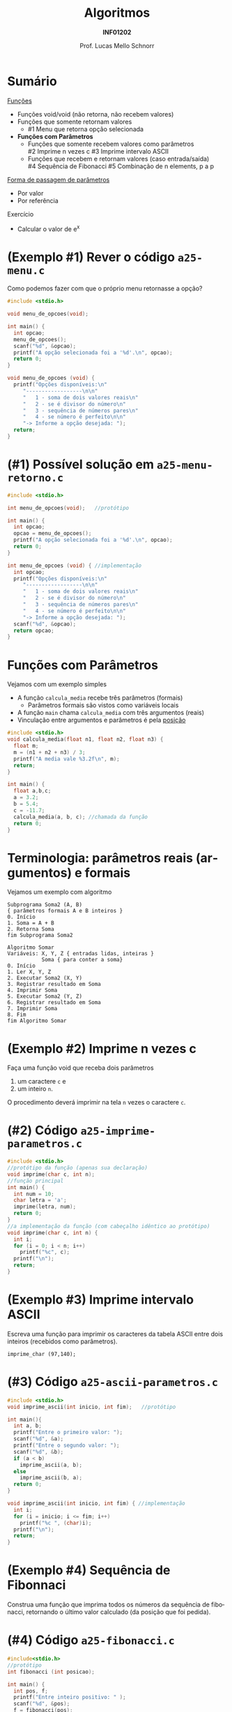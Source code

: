 # -*- coding: utf-8 -*-
# -*- mode: org -*-
#+startup: beamer overview indent
#+LANGUAGE: pt-br
#+TAGS: noexport(n)
#+EXPORT_EXCLUDE_TAGS: noexport
#+EXPORT_SELECT_TAGS: export

#+Title: Algoritmos
#+Subtitle: *INF01202*
#+Author: Prof. Lucas Mello Schnorr
#+Date: \copyleft

#+LaTeX_CLASS: beamer
#+LaTeX_CLASS_OPTIONS: [xcolor=dvipsnames]
#+OPTIONS: title:nil H:1 num:t toc:nil \n:nil @:t ::t |:t ^:t -:t f:t *:t <:t
#+LATEX_HEADER: \input{org-babel.tex}
#+LATEX_HEADER: \usepackage{amsmath}
#+LATEX_HEADER: \usepackage{systeme}

#+latex: \newcommand{\mytitle}{Funções e seus Parâmetros}
#+latex: \mytitleslide

* Sumário

_Funções_
- Funções void/void (não retorna, não recebem valores)
- Funções que somente retornam valores
  - #1 Menu que retorna opção selecionada
- *Funções com Parâmetros*
  - Funções que somente recebem valores como parâmetros \\
    #2 Imprime n vezes c
    #3 Imprime intervalo ASCII
  - Funções que recebem e retornam valores (caso entrada/saída) \\
    #4 Sequência de Fibonacci
    #5 Combinação de n elements, p a p

_Forma de passagem de parâmetros_
- Por valor
- Por referência

Exercício
- Calcular o valor de e^x

* (Exemplo #1) Rever o código ~a25-menu.c~

Como podemos fazer com que o próprio menu retornasse a opção?

#+BEGIN_SRC C :tangle e/a25-menu.c
#include <stdio.h>

void menu_de_opcoes(void);

int main() {
  int opcao;
  menu_de_opcoes();
  scanf("%d", &opcao);
  printf("A opção selecionada foi a '%d'.\n", opcao);
  return 0;
}

void menu_de_opcoes (void) {
  printf("Opções disponíveis:\n"
	 "------------------\n\n"
	 "   1 - soma de dois valores reais\n"
	 "   2 - se é divisor do número\n"
	 "   3 - sequência de números pares\n"
	 "   4 - se número é perfeito\n\n"
	 "-> Informe a opção desejada: ");
  return;
}
#+END_SRC

* (#1) Possível solução em ~a25-menu-retorno.c~

#+BEGIN_SRC C :tangle e/a25-menu-retorno.c
#include <stdio.h>

int menu_de_opcoes(void);   //protótipo

int main() {
  int opcao;
  opcao = menu_de_opcoes();
  printf("A opção selecionada foi a '%d'.\n", opcao);
  return 0;
}

int menu_de_opcoes (void) { //implementação
  int opcao;
  printf("Opções disponíveis:\n"
	 "------------------\n\n"
	 "   1 - soma de dois valores reais\n"
	 "   2 - se é divisor do número\n"
	 "   3 - sequência de números pares\n"
	 "   4 - se número é perfeito\n\n"
	 "-> Informe a opção desejada: ");
  scanf("%d", &opcao);
  return opcao;
}
#+END_SRC

* *Funções com Parâmetros*

Vejamos com um exemplo simples
- A função ~calcula_media~ recebe três parâmetros (formais)
  - Parâmetros formais são vistos como variáveis locais
- A função ~main~ chama ~calcula_media~ com três argumentos (reais)
- Vinculação entre argumentos e parâmetros é pela _posição_

#+BEGIN_SRC C :tangle e/a25-calcula-media-tres.c
#include <stdio.h>
void calcula_media(float n1, float n2, float n3) {
  float m;
  m = (n1 + n2 + n3) / 3;
  printf("A media vale %3.2f\n", m);
  return;
}

int main() {
  float a,b,c;
  a = 3.2;
  b = 5.4;
  c = -11.7;
  calcula_media(a, b, c); //chamada da função
  return 0;
}
#+END_SRC

* Terminologia: parâmetros reais (argumentos) e formais

Vejamos um exemplo com algoritmo

#+begin_src shell
Subprograma Soma2 (A, B)
{ parâmetros formais A e B inteiros }
0. Início
1. Soma = A + B
2. Retorna Soma
fim Subprograma Soma2

Algoritmo Somar
Variáveis: X, Y, Z { entradas lidas, inteiras }
           Soma { para conter a soma}
0. Início
1. Ler X, Y, Z
2. Executar Soma2 (X, Y)
3. Registrar resultado em Soma
4. Imprimir Soma
5. Executar Soma2 (Y, Z)
6. Registrar resultado em Soma
7. Imprimir Soma
8. Fim
fim Algoritmo Somar
#+end_src

* (Exemplo #2) Imprime n vezes c

Faça uma função void que receba dois parâmetros
1. um caractere =c= e
2. um inteiro =n=.
O procedimento deverá imprimir na tela =n= vezes o caractere =c=.

* (#2) Código ~a25-imprime-parametros.c~

#+attr_latex: :options fontsize=\small
#+BEGIN_SRC C :tangle e/a25-imprime-parametros.c
#include <stdio.h>
//protótipo da função (apenas sua declaração)
void imprime(char c, int n);
//função principal
int main() {
  int num = 10;
  char letra = 'a';
  imprime(letra, num);
  return 0;
}
//a implementação da função (com cabeçalho idêntico ao protótipo)
void imprime(char c, int n) {
  int i;
  for (i = 0; i < n; i++)
    printf("%c", c);
  printf("\n");
  return;
}
#+END_SRC

* (Exemplo #3) Imprime intervalo ASCII

Escreva uma função para imprimir os caracteres da tabela ASCII entre
dois inteiros (recebidos como parâmetros).
#+begin_src 
imprime_char (97,140);
#+end_src

* (#3) Código ~a25-ascii-parametros.c~

#+BEGIN_SRC C :tangle e/a25-ascii-parametros.c
#include <stdio.h>
void imprime_ascii(int inicio, int fim);   //protótipo

int main(){
  int a, b;
  printf("Entre o primeiro valor: ");
  scanf("%d", &a);
  printf("Entre o segundo valor: ");
  scanf("%d", &b);
  if (a < b)
    imprime_ascii(a, b);
  else
    imprime_ascii(b, a);
  return 0;
}

void imprime_ascii(int inicio, int fim) { //implementação
  int i;
  for (i = inicio; i <= fim; i++)
    printf("%c ", (char)i);
  printf("\n");
  return;
}
#+END_SRC
* (Exemplo #4) Sequência de Fibonnaci

Construa uma função que imprima todos os números da sequência de
fibonacci, retornando o último valor calculado (da posição que foi
pedida).

* (#4) Código ~a25-fibonacci.c~

#+latex: \vspace{-0.3cm}\begin{multicols}{2}
#+BEGIN_SRC C :tangle e/a25-fibonacci.c
#include<stdio.h>
//protótipo
int fibonacci (int posicao);

int main() {
  int pos, f;
  printf("Entre inteiro positivo: " );
  scanf("%d", &pos);
  f = fibonacci(pos);
  printf("Valor fib(%d) é %d\n",
	 pos, f);
  return 0;
}

//implementação
int fibonacci (int posicao) {
  int fib; //valor na posição
  int t_1 = 1; //valor na posição ant.
  int t_2 = 0; //valor na posição ant. ant.
  int i;
  for (i = 0; i <= posicao; i++){
    switch (i){
      case 0:
	fib = 0; break;
      case 1:
	fib = 1; break;
      default:
	fib = t_2 + t_1;
	t_2 = t_1;
	t_1 = fib;
    }
    printf ("fib(%d) = %d\n", i, fib);
  }
  return fib;
}
#+END_SRC
#+latex: \end{multicols}

* (Exemplo #5) Combinação de n elementos, p a p

Fazer um programa completo que leia dois valores, n e p, e calcule a
combinação de n elementos, p a p. Assume-se que n >= p.

#+begin_export latex
$\frac{n!}{p! * (n - p)!}$
#+end_export

Faça duas funções tipadas, uma para o cálculo do
=fatorial=, e outra para o cálculo da =combinação=.

* (#5) Planejamento

Em três funções
1. ~main~
   - Lê os valores n e p
   - Calcula combinação de n elementos, p a p
     - ~n!/(p! * (n-p)!)~
2. ~fatorial~ de um valor
   - Recebe um valor
   - Calcula seu fatorial
   - Retorna fatorial
3. ~combinacoes~ de n elementos, p a p
   - Recebe n e p
   - Calcula ~n!/(p! * (n-p)!)~ chamando a função ~fatorial~
   - Retorna o valor calculado para quem chamou

* (#5) Código ~a25-combinacoes.c~

#+BEGIN_SRC C :tangle e/a25-combinacoes.c
#include<stdio.h>
int fatorial (int n); //protótipo
int combinacoes (int n, int p); //protótipo
int main() {
  int n, p, c;
  printf("digite n e p: ");
  scanf("%d%d", &n, &p);
  printf("Combinacoes de %d elems. %d a %d = %d\n", n, p, p, combinacoes (n, p));
  return 0;
}

int fatorial(int n) {
  int i, fat = 0;
  if (n >= 0){
    fat = 1;
    for(i = n; i >= 1 ; i--)
      fat = fat * i;
  }
  return fat;
}

int combinacoes(int n, int p) {
  return fatorial(n) / (fatorial(p) * fatorial(n-p));
}
#+END_SRC
* Forma de passagem de parâmetros

Na Linguagem C existem dois tipos
- por valor
- por referência

#+latex: \pause\vfill

*Por Valor*
- Faz uma cópia do valor do argumento

* Vejamos um exemplo com o código ~a25-troca.c~

#+attr_latex: :options fontsize=\scriptsize
#+BEGIN_SRC C :tangle e/a25-troca.c
#include <stdio.h>
void troca (int x, int y) {
  int temp;
  temp = x;
  x = y;
  y = temp;
  return;
}
int main() {
  int a, b;
  a = 5;
  b = 10;
  printf("#1: a = %d, b = %d\n", a, b);
  troca(a, b);
  printf("#2: a = %d, b = %d\n", a, b);
  return 0;
}
#+END_SRC

O que é impresso em #2?

#+latex: \pause

#+begin_src shell :results output :exports both :dir e
gcc a25-troca.c; ./a.out
#+end_src

#+RESULTS:
: #1 a = 5, b = 10
: #2 a = 5, b = 10

* Por quê?

#+BEGIN_CENTER
Os valores não foram trocados porque a

passagem de parâmetros foi realizada por valor.
#+END_CENTER

- variável local x é inicializada com conteúdo de a (argumento)
- variável local y é inicializada com conteúdo de b (argumento)
- dentro do subprograma, os valores de x e y são trocados, mas esta
  mudança é feita sobre as cópias locais dos valores e não é propagada
  para fora do subprograma. Portanto, a e b permanecem com os valores
  originais.

#+latex: \pause\vfill

#+BEGIN_CENTER
/Veremos uma solução na próxima aula com passagem por referência/

E também *ponteiros*!
#+END_CENTER

* Exercício #1: Cálculo de e^x com funções

Calcule o valor de e^x usando a série abaixo:

#+begin_export latex
$e^x = \frac{x^0}{0!} + \frac{x^1}{1!} + \frac{x^2}{2!} + ... $
#+end_export

onde x é um valor real, lido do teclado. Os termos devem ser inseridos
enquanto forem maiores do que 0.0001 (em valor absoluto).

#+latex: \vfill

Protótipo das funções que devem estar envolvidas
#+begin_src C
float potencia (float x, int n); // use pow na sua implementação
float fatorial (int n); // já feita)
float EnaX (float x);
#+end_src

